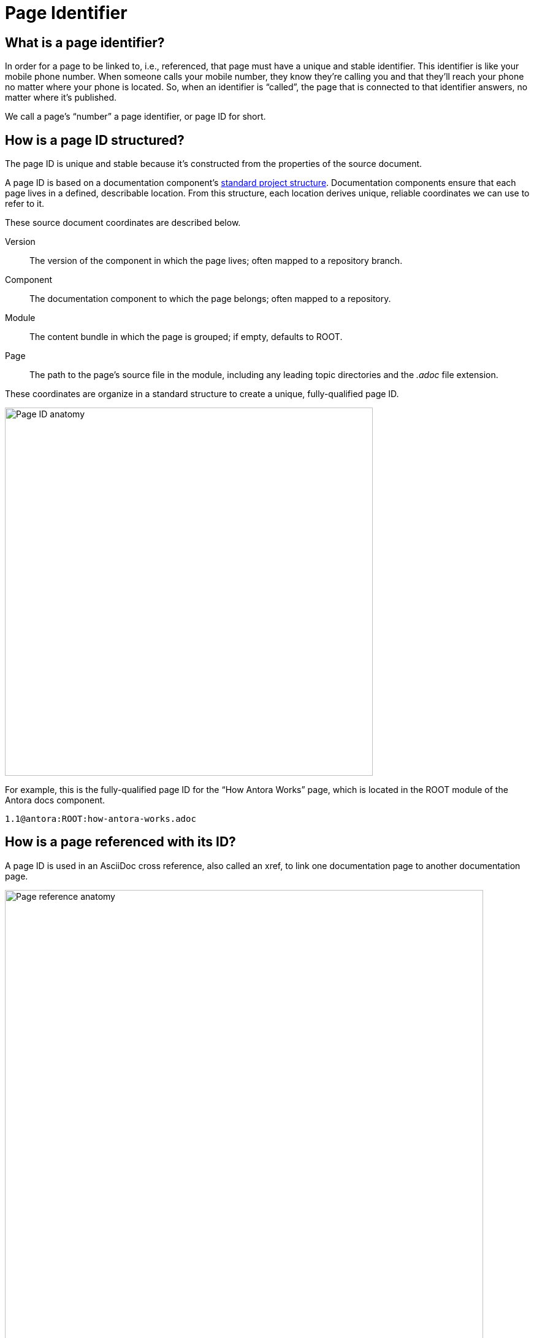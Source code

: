 = Page Identifier

== What is a page identifier?

In order for a page to be linked to, i.e., referenced, that page must have a unique and stable identifier.
This identifier is like your mobile phone number.
When someone calls your mobile number, they know they're calling you and that they'll reach your phone no matter where your phone is located.
So, when an identifier is "`called`", the page that is connected to that identifier answers, no matter where it's published.

We call a page's "`number`" a page identifier, or page ID for short.

[#structure]
== How is a page ID structured?

The page ID is unique and stable because it's constructed from the properties of the source document.

A page ID is based on a documentation component's xref:ROOT:component-structure.adoc[standard project structure].
Documentation components ensure that each page lives in a defined, describable location.
From this structure, each location derives unique, reliable coordinates we can use to refer to it.

These source document coordinates are described below.

[#id-version]
Version::
The version of the component in which the page lives; often mapped to a repository branch.

Component::
The documentation component to which the page belongs; often mapped to a repository.

Module::
The content bundle in which the page is grouped; if empty, defaults to ROOT.

Page::
The path to the page's source file in the module, including any leading topic directories and the _.adoc_ file extension.

These coordinates are organize in a standard structure to create a unique, fully-qualified page ID.

image::page-id-anatomy-diagram.svg[Page ID anatomy,600]

For example, this is the fully-qualified page ID for the "`How Antora Works`" page, which is located in the ROOT module of the Antora docs component.

[source,asciidoc]
1.1@antora:ROOT:how-antora-works.adoc

== How is a page referenced with its ID?

A page ID is used in an AsciiDoc cross reference, also called an xref, to link one documentation page to another documentation page.

image::xref-macro-anatomy-diagram.svg[Page reference anatomy,780]

Here's how that looks in practice:

[source,asciidoc]
Learn all about xref:1.0@antora:ROOT:how-antora-works.adoc[the Antora pipeline].

Specifying the version, component, and even module every time seems like overkill, right?
Don't worry, there's a shorthand.

For instance, if you're linking to a page in the same module as the page you're linking from, all you need to do is specify the `page` coordinate.
The next example shows a cross reference from the "`How Antora Works`"  page ([.path]_how-antora-works.adoc_) to the "`Run Antora`" page ([.path]_run-antora.adoc_).
Both of these pages live in the same component and module.

[source,asciidoc]
Let's xref:run-antora.adoc[run Antora]!

A whole range of examples, from linking between different components to linking to different versions of a page, are explained in xref:asciidoc:page-to-page-xref.adoc[page cross references].

[#important]
== Why are page IDs important?

*We've avoided coupling to the published URL* by using a source-to-source reference.
Notice the page coordinate ends with [.path]_.adoc_, the file extension of an AsciiDoc source file.
Regardless of whether you're deploying your site locally, to a staging or production environment, or you change URL strategies, the page ID always remains the same.
The cross reference locks on to the target page and produces a URL that points to it wherever it gets published.

*We've avoided coupling to the filesystem* by using a location based on the documentation component structure.
The page ID describes the source file's project (component-version) and where in that project the source file is located (module-page).

*We've eliminated the relative path (../../) problem* by specifying the page as a module-relative path.
The path always starts from a module's [.path]_pages_ directory, even when the referencing page is located inside a topic folder.
If you move or rename a page within a module, you don't have to change any references to other pages.

*This human-friendly referencing system saves you from having to do computations in your head while writing*.
You just specify the coordinates of the page you want to reference.
There's no need to worry about the source file's physical location on disk or its published URL.
All you need to know are the names of your components, versions, modules, and pages so you can fill in this information.

////
This needs to go in a section about future development.

Of course, inbound references to the page you move do have to be updated.
To counter this, you could pin the page ID of the page you want to move, thus adding more stability.
That way, references to the page don't have to be updated even when it moves.
Though, a little help from the text editor to "`refactor`" references could make this abstraction unnecessary.

*We've made it possible to validate and update references* by using a well-defined pattern that's easy for a script to locate, parse, and rewrite.
////
